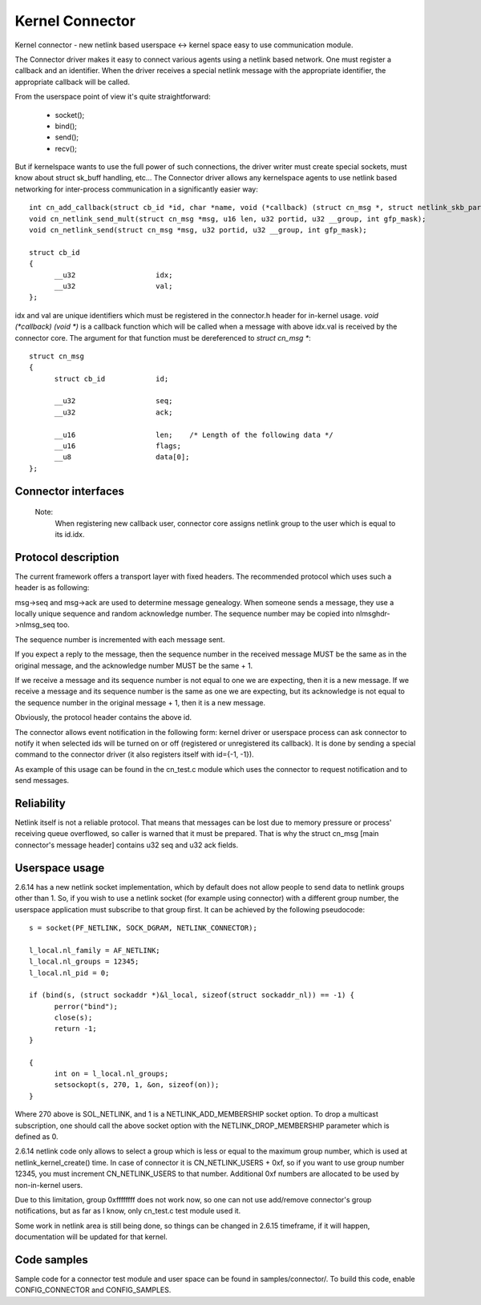 .. SPDX-License-Identifier: GPL-2.0

================
Kernel Connector
================

Kernel connector - new netlink based userspace <-> kernel space easy
to use communication module.

The Connector driver makes it easy to connect various agents using a
netlink based network.  One must register a callback and an identifier.
When the driver receives a special netlink message with the appropriate
identifier, the appropriate callback will be called.

From the userspace point of view it's quite straightforward:

	- socket();
	- bind();
	- send();
	- recv();

But if kernelspace wants to use the full power of such connections, the
driver writer must create special sockets, must know about struct sk_buff
handling, etc...  The Connector driver allows any kernelspace agents to use
netlink based networking for inter-process communication in a significantly
easier way::

  int cn_add_callback(struct cb_id *id, char *name, void (*callback) (struct cn_msg *, struct netlink_skb_parms *));
  void cn_netlink_send_mult(struct cn_msg *msg, u16 len, u32 portid, u32 __group, int gfp_mask);
  void cn_netlink_send(struct cn_msg *msg, u32 portid, u32 __group, int gfp_mask);

  struct cb_id
  {
	__u32			idx;
	__u32			val;
  };

idx and val are unique identifiers which must be registered in the
connector.h header for in-kernel usage.  `void (*callback) (void *)` is a
callback function which will be called when a message with above idx.val
is received by the connector core.  The argument for that function must
be dereferenced to `struct cn_msg *`::

  struct cn_msg
  {
	struct cb_id		id;

	__u32			seq;
	__u32			ack;

	__u16			len;	/* Length of the following data */
	__u16			flags;
	__u8			data[0];
  };

Connector interfaces
====================

 .. kernel-doc:: include/linux/connector.h

 Note:
   When registering new callback user, connector core assigns
   netlink group to the user which is equal to its id.idx.

Protocol description
====================

The current framework offers a transport layer with fixed headers.  The
recommended protocol which uses such a header is as following:

msg->seq and msg->ack are used to determine message genealogy.  When
someone sends a message, they use a locally unique sequence and random
acknowledge number.  The sequence number may be copied into
nlmsghdr->nlmsg_seq too.

The sequence number is incremented with each message sent.

If you expect a reply to the message, then the sequence number in the
received message MUST be the same as in the original message, and the
acknowledge number MUST be the same + 1.

If we receive a message and its sequence number is not equal to one we
are expecting, then it is a new message.  If we receive a message and
its sequence number is the same as one we are expecting, but its
acknowledge is not equal to the sequence number in the original
message + 1, then it is a new message.

Obviously, the protocol header contains the above id.

The connector allows event notification in the following form: kernel
driver or userspace process can ask connector to notify it when
selected ids will be turned on or off (registered or unregistered its
callback).  It is done by sending a special command to the connector
driver (it also registers itself with id={-1, -1}).

As example of this usage can be found in the cn_test.c module which
uses the connector to request notification and to send messages.

Reliability
===========

Netlink itself is not a reliable protocol.  That means that messages can
be lost due to memory pressure or process' receiving queue overflowed,
so caller is warned that it must be prepared.  That is why the struct
cn_msg [main connector's message header] contains u32 seq and u32 ack
fields.

Userspace usage
===============

2.6.14 has a new netlink socket implementation, which by default does not
allow people to send data to netlink groups other than 1.
So, if you wish to use a netlink socket (for example using connector)
with a different group number, the userspace application must subscribe to
that group first.  It can be achieved by the following pseudocode::

  s = socket(PF_NETLINK, SOCK_DGRAM, NETLINK_CONNECTOR);

  l_local.nl_family = AF_NETLINK;
  l_local.nl_groups = 12345;
  l_local.nl_pid = 0;

  if (bind(s, (struct sockaddr *)&l_local, sizeof(struct sockaddr_nl)) == -1) {
	perror("bind");
	close(s);
	return -1;
  }

  {
	int on = l_local.nl_groups;
	setsockopt(s, 270, 1, &on, sizeof(on));
  }

Where 270 above is SOL_NETLINK, and 1 is a NETLINK_ADD_MEMBERSHIP socket
option.  To drop a multicast subscription, one should call the above socket
option with the NETLINK_DROP_MEMBERSHIP parameter which is defined as 0.

2.6.14 netlink code only allows to select a group which is less or equal to
the maximum group number, which is used at netlink_kernel_create() time.
In case of connector it is CN_NETLINK_USERS + 0xf, so if you want to use
group number 12345, you must increment CN_NETLINK_USERS to that number.
Additional 0xf numbers are allocated to be used by non-in-kernel users.

Due to this limitation, group 0xffffffff does not work now, so one can
not use add/remove connector's group notifications, but as far as I know,
only cn_test.c test module used it.

Some work in netlink area is still being done, so things can be changed in
2.6.15 timeframe, if it will happen, documentation will be updated for that
kernel.

Code samples
============

Sample code for a connector test module and user space can be found
in samples/connector/. To build this code, enable CONFIG_CONNECTOR
and CONFIG_SAMPLES.

